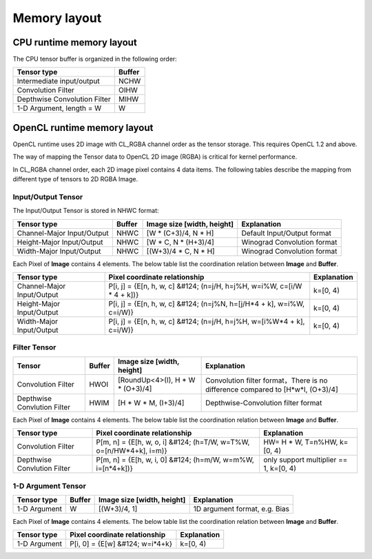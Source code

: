 Memory layout
===========================

CPU runtime memory layout
-------------------------
The CPU tensor buffer is organized in the following order:

+-----------------------------+--------------+
| Tensor type                 | Buffer       |
+=============================+==============+
| Intermediate input/output   | NCHW         |
+-----------------------------+--------------+
| Convolution Filter          | OIHW         |
+-----------------------------+--------------+
| Depthwise Convolution Filter| MIHW         |
+-----------------------------+--------------+
| 1-D Argument, length = W    | W            |
+-----------------------------+--------------+

OpenCL runtime memory layout
-----------------------------
OpenCL runtime uses 2D image with CL_RGBA channel order as the tensor storage.
This requires OpenCL 1.2 and above.

The way of mapping the Tensor data to OpenCL 2D image (RGBA) is critical for
kernel performance.

In CL_RGBA channel order, each 2D image pixel contains 4 data items.
The following tables describe the mapping from different type of tensors to
2D RGBA Image.

Input/Output Tensor
~~~~~~~~~~~~~~~~~~~

The Input/Output Tensor is stored in NHWC format:

+---------------------------+--------+----------------------------+-----------------------------+
|Tensor type                | Buffer | Image size [width, height] | Explanation                 |
+===========================+========+============================+=============================+
|Channel-Major Input/Output | NHWC   | [W * (C+3)/4, N * H]       | Default Input/Output format |
+---------------------------+--------+----------------------------+-----------------------------+
|Height-Major Input/Output  | NHWC   | [W * C, N * (H+3)/4]       | Winograd Convolution format | 
+---------------------------+--------+----------------------------+-----------------------------+
|Width-Major Input/Output   | NHWC   | [(W+3)/4 * C, N * H]       | Winograd Convolution format |
+---------------------------+--------+----------------------------+-----------------------------+

Each Pixel of **Image** contains 4 elements. The below table list the
coordination relation between **Image** and **Buffer**.

+---------------------------+-------------------------------------------------------------------------+-------------+
|Tensor type                | Pixel coordinate relationship                                           | Explanation |
+===========================+=========================================================================+=============+
|Channel-Major Input/Output | P[i, j] = {E[n, h, w, c] &#124; (n=j/H, h=j%H, w=i%W, c=[i/W * 4 + k])} | k=[0, 4)    |
+---------------------------+-------------------------------------------------------------------------+-------------+
|Height-Major Input/Output  | P[i, j] = {E[n, h, w, c] &#124; (n=j%N, h=[j/H*4 + k], w=i%W, c=i/W)}   | k=[0, 4)    |
+---------------------------+-------------------------------------------------------------------------+-------------+
|Width-Major Input/Output   | P[i, j] = {E[n, h, w, c] &#124; (n=j/H, h=j%H, w=[i%W*4 + k], c=i/W)}   | k=[0, 4)    |
+---------------------------+-------------------------------------------------------------------------+-------------+


Filter Tensor
~~~~~~~~~~~~~

+----------------------------+------+---------------------------------+------------------------------------------------------------------------------+
| Tensor                     |Buffer| Image size [width, height]      | Explanation                                                                  |
+============================+======+=================================+==============================================================================+
|Convolution Filter          | HWOI | [RoundUp<4>(I), H * W * (O+3)/4]|Convolution filter format，There is no difference compared to [H*w*I, (O+3)/4]|
+----------------------------+------+---------------------------------+------------------------------------------------------------------------------+
|Depthwise Convlution Filter | HWIM | [H * W * M, (I+3)/4]            |Depthwise-Convolution filter format                                           |
+----------------------------+------+---------------------------------+------------------------------------------------------------------------------+

Each Pixel of **Image** contains 4 elements. The below table list the
coordination relation between **Image** and **Buffer**.

+----------------------------+-------------------------------------------------------------------+---------------------------------------+
|Tensor type                 | Pixel coordinate relationship                                     | Explanation                           |
+============================+===================================================================+=======================================+
|Convolution Filter          | P[m, n] = {E[h, w, o, i] &#124; (h=T/W, w=T%W, o=[n/HW*4+k], i=m)}| HW= H * W, T=n%HW, k=[0, 4)           |
+----------------------------+-------------------------------------------------------------------+---------------------------------------+
|Depthwise Convlution Filter | P[m, n] = {E[h, w, i, 0] &#124; (h=m/W, w=m%W, i=[n*4+k])}        | only support multiplier == 1, k=[0, 4)| 
+----------------------------+-------------------------------------------------------------------+---------------------------------------+

1-D Argument Tensor
~~~~~~~~~~~~~~~~~~~

+----------------+----------+------------------------------+---------------------------------+
| Tensor type    | Buffer   | Image size [width, height]   | Explanation                     |
+================+==========+==============================+=================================+
| 1-D Argument   | W        | [(W+3)/4, 1]                 | 1D argument format, e.g. Bias   |
+----------------+----------+------------------------------+---------------------------------+

Each Pixel of **Image** contains 4 elements. The below table list the
coordination relation between **Image** and **Buffer**.

+--------------+---------------------------------+-------------+
| Tensor type  | Pixel coordinate relationship   | Explanation |
+==============+=================================+=============+
|1-D Argument  | P[i, 0] = {E[w] &#124; w=i*4+k} | k=[0, 4)    |
+--------------+---------------------------------+-------------+
